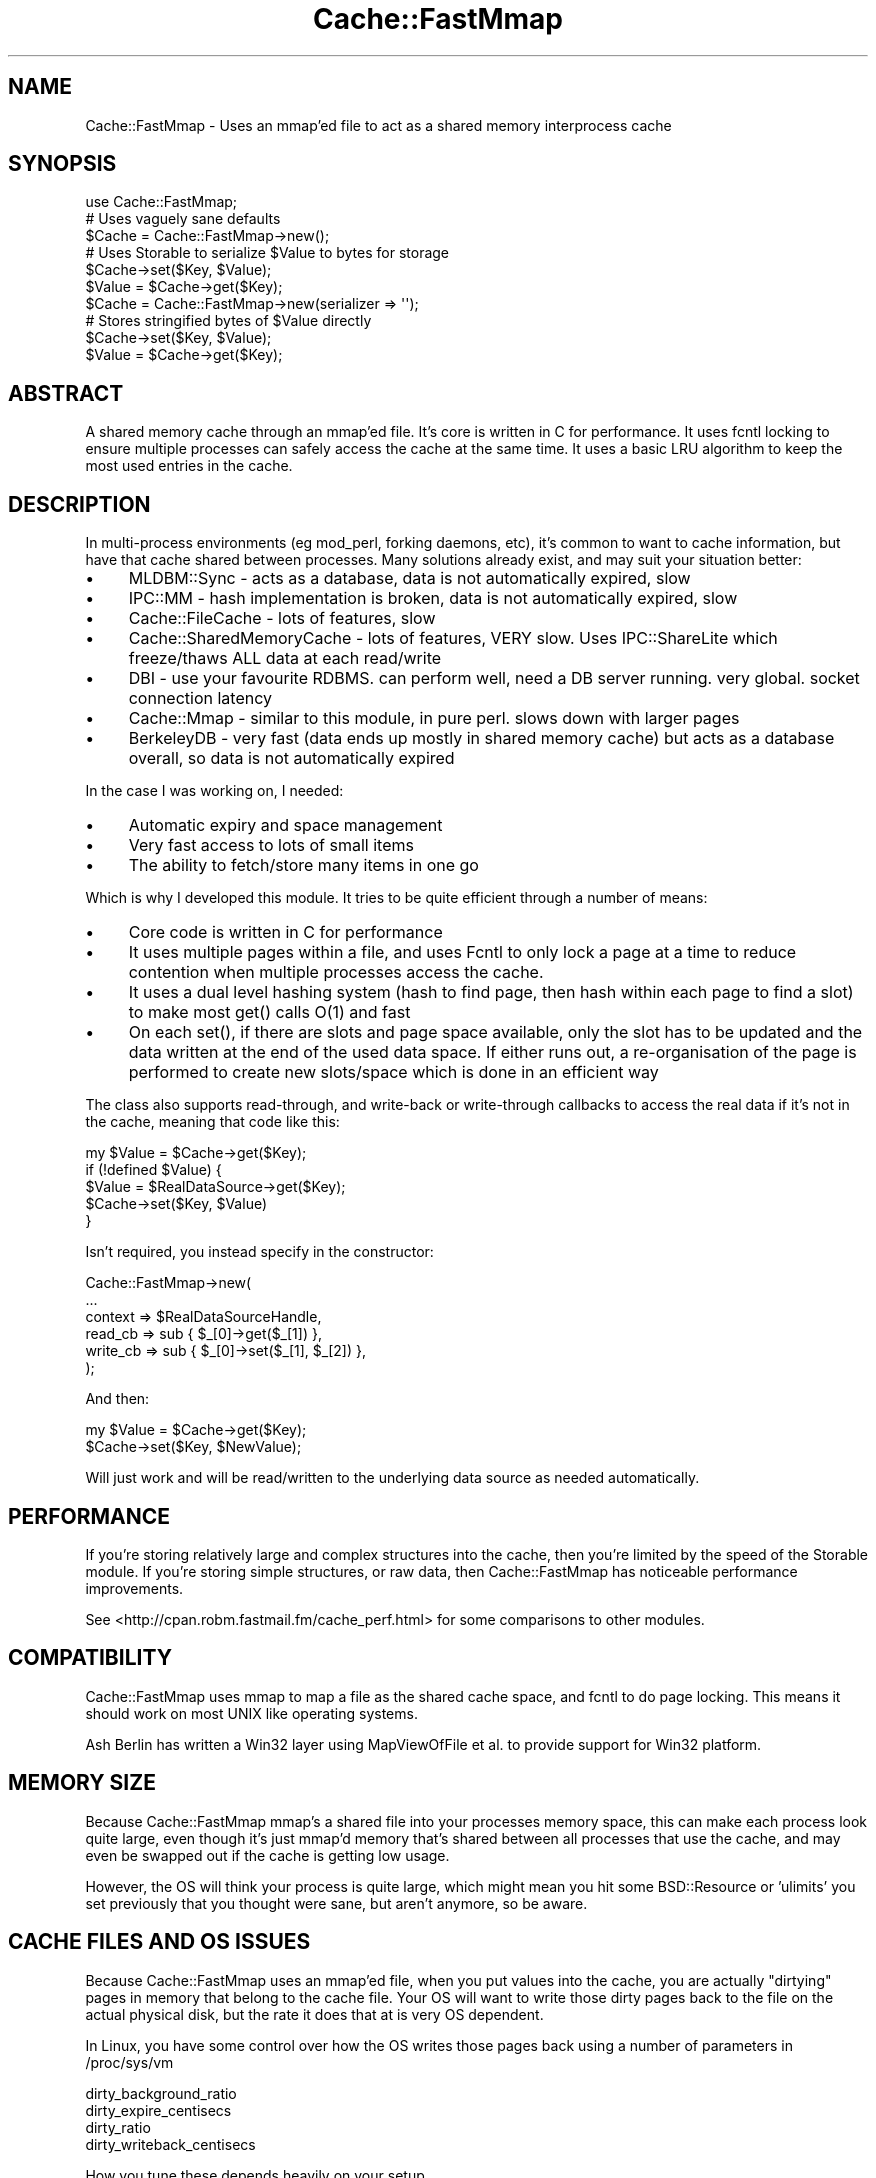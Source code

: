.\" -*- mode: troff; coding: utf-8 -*-
.\" Automatically generated by Pod::Man 5.01 (Pod::Simple 3.43)
.\"
.\" Standard preamble:
.\" ========================================================================
.de Sp \" Vertical space (when we can't use .PP)
.if t .sp .5v
.if n .sp
..
.de Vb \" Begin verbatim text
.ft CW
.nf
.ne \\$1
..
.de Ve \" End verbatim text
.ft R
.fi
..
.\" \*(C` and \*(C' are quotes in nroff, nothing in troff, for use with C<>.
.ie n \{\
.    ds C` ""
.    ds C' ""
'br\}
.el\{\
.    ds C`
.    ds C'
'br\}
.\"
.\" Escape single quotes in literal strings from groff's Unicode transform.
.ie \n(.g .ds Aq \(aq
.el       .ds Aq '
.\"
.\" If the F register is >0, we'll generate index entries on stderr for
.\" titles (.TH), headers (.SH), subsections (.SS), items (.Ip), and index
.\" entries marked with X<> in POD.  Of course, you'll have to process the
.\" output yourself in some meaningful fashion.
.\"
.\" Avoid warning from groff about undefined register 'F'.
.de IX
..
.nr rF 0
.if \n(.g .if rF .nr rF 1
.if (\n(rF:(\n(.g==0)) \{\
.    if \nF \{\
.        de IX
.        tm Index:\\$1\t\\n%\t"\\$2"
..
.        if !\nF==2 \{\
.            nr % 0
.            nr F 2
.        \}
.    \}
.\}
.rr rF
.\" ========================================================================
.\"
.IX Title "Cache::FastMmap 3pm"
.TH Cache::FastMmap 3pm 2021-09-30 "perl v5.38.2" "User Contributed Perl Documentation"
.\" For nroff, turn off justification.  Always turn off hyphenation; it makes
.\" way too many mistakes in technical documents.
.if n .ad l
.nh
.SH NAME
Cache::FastMmap \- Uses an mmap'ed file to act as a shared memory interprocess cache
.SH SYNOPSIS
.IX Header "SYNOPSIS"
.Vb 1
\&  use Cache::FastMmap;
\&
\&  # Uses vaguely sane defaults
\&  $Cache = Cache::FastMmap\->new();
\&
\&  # Uses Storable to serialize $Value to bytes for storage
\&  $Cache\->set($Key, $Value);
\&  $Value = $Cache\->get($Key);
\&
\&  $Cache = Cache::FastMmap\->new(serializer => \*(Aq\*(Aq);
\&
\&  # Stores stringified bytes of $Value directly
\&  $Cache\->set($Key, $Value);
\&  $Value = $Cache\->get($Key);
.Ve
.SH ABSTRACT
.IX Header "ABSTRACT"
A shared memory cache through an mmap'ed file. It's core is written
in C for performance. It uses fcntl locking to ensure multiple
processes can safely access the cache at the same time. It uses
a basic LRU algorithm to keep the most used entries in the cache.
.SH DESCRIPTION
.IX Header "DESCRIPTION"
In multi-process environments (eg mod_perl, forking daemons, etc),
it's common to want to cache information, but have that cache
shared between processes. Many solutions already exist, and may
suit your situation better:
.IP \(bu 4
MLDBM::Sync \- acts as a database, data is not automatically
expired, slow
.IP \(bu 4
IPC::MM \- hash implementation is broken, data is not automatically
expired, slow
.IP \(bu 4
Cache::FileCache \- lots of features, slow
.IP \(bu 4
Cache::SharedMemoryCache \- lots of features, VERY slow. Uses
IPC::ShareLite which freeze/thaws ALL data at each read/write
.IP \(bu 4
DBI \- use your favourite RDBMS. can perform well, need a
DB server running. very global. socket connection latency
.IP \(bu 4
Cache::Mmap \- similar to this module, in pure perl. slows down
with larger pages
.IP \(bu 4
BerkeleyDB \- very fast (data ends up mostly in shared memory
cache) but acts as a database overall, so data is not automatically
expired
.PP
In the case I was working on, I needed:
.IP \(bu 4
Automatic expiry and space management
.IP \(bu 4
Very fast access to lots of small items
.IP \(bu 4
The ability to fetch/store many items in one go
.PP
Which is why I developed this module. It tries to be quite
efficient through a number of means:
.IP \(bu 4
Core code is written in C for performance
.IP \(bu 4
It uses multiple pages within a file, and uses Fcntl to only lock
a page at a time to reduce contention when multiple processes access
the cache.
.IP \(bu 4
It uses a dual level hashing system (hash to find page, then hash
within each page to find a slot) to make most \f(CWget()\fR calls O(1) and
fast
.IP \(bu 4
On each \f(CWset()\fR, if there are slots and page space available, only
the slot has to be updated and the data written at the end of the used
data space. If either runs out, a re-organisation of the page is
performed to create new slots/space which is done in an efficient way
.PP
The class also supports read-through, and write-back or write-through
callbacks to access the real data if it's not in the cache, meaning that
code like this:
.PP
.Vb 5
\&  my $Value = $Cache\->get($Key);
\&  if (!defined $Value) {
\&    $Value = $RealDataSource\->get($Key);
\&    $Cache\->set($Key, $Value)
\&  }
.Ve
.PP
Isn't required, you instead specify in the constructor:
.PP
.Vb 6
\&  Cache::FastMmap\->new(
\&    ...
\&    context => $RealDataSourceHandle,
\&    read_cb => sub { $_[0]\->get($_[1]) },
\&    write_cb => sub { $_[0]\->set($_[1], $_[2]) },
\&  );
.Ve
.PP
And then:
.PP
.Vb 1
\&  my $Value = $Cache\->get($Key);
\&
\&  $Cache\->set($Key, $NewValue);
.Ve
.PP
Will just work and will be read/written to the underlying data source as
needed automatically.
.SH PERFORMANCE
.IX Header "PERFORMANCE"
If you're storing relatively large and complex structures into
the cache, then you're limited by the speed of the Storable module.
If you're storing simple structures, or raw data, then
Cache::FastMmap has noticeable performance improvements.
.PP
See <http://cpan.robm.fastmail.fm/cache_perf.html> for some
comparisons to other modules.
.SH COMPATIBILITY
.IX Header "COMPATIBILITY"
Cache::FastMmap uses mmap to map a file as the shared cache space,
and fcntl to do page locking. This means it should work on most
UNIX like operating systems.
.PP
Ash Berlin has written a Win32 layer using MapViewOfFile et al. to 
provide support for Win32 platform.
.SH "MEMORY SIZE"
.IX Header "MEMORY SIZE"
Because Cache::FastMmap mmap's a shared file into your processes memory
space, this can make each process look quite large, even though it's just
mmap'd memory that's shared between all processes that use the cache,
and may even be swapped out if the cache is getting low usage.
.PP
However, the OS will think your process is quite large, which might
mean you hit some BSD::Resource or 'ulimits' you set previously that you
thought were sane, but aren't anymore, so be aware.
.SH "CACHE FILES AND OS ISSUES"
.IX Header "CACHE FILES AND OS ISSUES"
Because Cache::FastMmap uses an mmap'ed file, when you put values into
the cache, you are actually "dirtying" pages in memory that belong to
the cache file. Your OS will want to write those dirty pages back to
the file on the actual physical disk, but the rate it does that at is
very OS dependent.
.PP
In Linux, you have some control over how the OS writes those pages
back using a number of parameters in /proc/sys/vm
.PP
.Vb 4
\&  dirty_background_ratio
\&  dirty_expire_centisecs
\&  dirty_ratio
\&  dirty_writeback_centisecs
.Ve
.PP
How you tune these depends heavily on your setup.
.PP
As an interesting point, if you use a highmem linux kernel, a change
between 2.6.16 and 2.6.20 made the kernel flush memory a LOT more.
There's details in this kernel mailing list thread:
<http://www.uwsg.iu.edu/hypermail/linux/kernel/0711.3/0804.html>
.PP
In most cases, people are not actually concerned about the persistence
of data in the cache, and so are happy to disable writing of any cache
data back to disk at all. Baically what they want is an in memory only
shared cache. The best way to do that is to use a "tmpfs" filesystem
and put all cache files on there.
.PP
For instance, all our machines have a /tmpfs mount point that we
create in /etc/fstab as:
.PP
.Vb 1
\&  none /tmpfs tmpfs defaults,noatime,size=1000M 0 0
.Ve
.PP
And we put all our cache files on there. The tmpfs filesystem is smart
enough to only use memory as required by files actually on the tmpfs,
so making it 1G in size doesn't actually use 1G of memory, it only uses
as much as the cache files we put on it. In all cases, we ensure that
we never run out of real memory, so the cache files effectively act 
just as named access points to shared memory.
.PP
Some people have suggested using anonymous mmaped memory. Unfortunately
we need a file descriptor to do the fcntl locking on, so we'd have
to create a separate file on a filesystem somewhere anyway. It seems
easier to just create an explicit "tmpfs" filesystem.
.SH "PAGE SIZE AND KEY/VALUE LIMITS"
.IX Header "PAGE SIZE AND KEY/VALUE LIMITS"
To reduce lock contention, Cache::FastMmap breaks up the file
into pages. When you get/set a value, it hashes the key to get a page,
then locks that page, and uses a hash table within the page to
get/store the actual key/value pair.
.PP
One consequence of this is that you cannot store values larger than
a page in the cache at all. Attempting to store values larger than
a page size will fail (the \fBset()\fR function will return false).
.PP
Also keep in mind that each page has it's own hash table, and that we
store the key and value data of each item. So if you are expecting to
store large values and/or keys in the cache, you should use page sizes
that are definitely larger than your largest key + value size + a few
kbytes for the overhead.
.SH USAGE
.IX Header "USAGE"
Because the cache uses shared memory through an mmap'd file, you have
to make sure each process connects up to the file. There's probably
two main ways to do this:
.IP \(bu 4
Create the cache in the parent process, and then when it forks, each
child will inherit the same file descriptor, mmap'ed memory, etc and
just work. This is the recommended way. (BEWARE: This only works under
UNIX as Win32 has no concept of forking)
.IP \(bu 4
Explicitly connect up in each forked child to the share file. In this
case, make sure the file already exists and the children connect with
init_file => 0 to avoid deleting the cache contents and possible
race corruption conditions. Also be careful that multiple children
may race to create the file at the same time, each overwriting and
corrupting content. Use a separate lock file if you must to ensure
only one child creates the file. (This is the only possible way under
Win32)
.PP
The first way is usually the easiest. If you're using the cache in a
Net::Server based module, you'll want to open the cache in the
\&\f(CW\*(C`pre_loop_hook\*(C'\fR, because that's executed before the fork, but after
the process ownership has changed and any chroot has been done.
.PP
In mod_perl, just open the cache at the global level in the appropriate
module, which is executed as the server is starting and before it
starts forking children, but you'll probably want to chmod or chown
the file to the permissions of the apache process.
.SH RELIABILITY
.IX Header "RELIABILITY"
Cache::FastMmap is being used in an extensive number of systems at
www.fastmail.com and is regarded as extremely stable and reliable.
Development has in general slowed because there are currently no
known bugs and no additional needed features at this time.
.SH METHODS
.IX Header "METHODS"
.IP \fInew(%Opts)\fR 4
.IX Item "new(%Opts)"
Create a new Cache::FastMmap object.
.Sp
Basic global parameters are:
.RS 4
.IP \(bu 4
\&\fBshare_file\fR
.Sp
File to mmap for sharing of data.
default on unix: /tmp/sharefile\-$pid\-$time\-$random
default on windows: \f(CW%TEMP\fR%\esharefile\-$pid\-$time\-$random
.IP \(bu 4
\&\fBinit_file\fR
.Sp
Clear any existing values and re-initialise file. Useful to do in a
parent that forks off children to ensure that file is empty at the start
(default: 0)
.Sp
\&\fBNote:\fR This is quite important to do in the parent to ensure a
consistent file structure. The shared file is not perfectly transaction
safe, and so if a child is killed at the wrong instant, it might leave
the cache file in an inconsistent state.
.IP \(bu 4
\&\fBserializer\fR
.Sp
Use a serialization library to serialize perl data structures before
storing in the cache. If not set, the raw value in the variable passed
to \fBset()\fR is stored as a string. You must set this if you want to store
anything other than basic scalar values. Supported values are:
.Sp
.Vb 5
\&  \*(Aq\*(Aq         for none
\&  \*(Aqstorable\*(Aq for \*(AqStorable\*(Aq
\&  \*(Aqsereal\*(Aq   for \*(AqSereal\*(Aq
\&  \*(Aqjson\*(Aq     for \*(AqJSON\*(Aq
\&  [ $s, $d ] for custom serializer/de\-serializer
.Ve
.Sp
If this parameter has a value the module will attempt to load the
associated package and then use the API of that package to serialize data
before storing in the cache, and deserialize it upon retrieval from the
cache. (default: 'storable')
.Sp
You can use a custom serializer/de\-serializer by passing an array-ref
with two values. The first should be a subroutine reference that takes
the data to serialize as a single argument and returns an octet stream
to store. The second should be a subroutine reference that takes the
octet stream as a single argument and returns the original data structure.
.Sp
One thing to note, the data structure passed to the serializer is always
a *scalar* reference to the original data passed in to the \->set(...)
call. If your serializer doesn't support that, you might need to
dereference it first before storing, but rembember to return a reference
again in the de-serializer.
.Sp
(Note: Historically this module only supported a boolean value for the
`raw_values` parameter and defaulted to 0, which meant it used Storable
to serialze all values.)
.IP \(bu 4
\&\fBraw_values\fR
.Sp
Deprecated. Use \fBserializer\fR above
.IP \(bu 4
\&\fBcompressor\fR
.Sp
Compress the value (but not the key) before storing into the cache, using
the compression package identified by the value of the parameter. Supported
values are:
.Sp
.Vb 4
\&  \*(Aqzlib\*(Aq     for \*(AqCompress::Zlib\*(Aq
\&  \*(Aqlz4\*(Aq      for \*(AqCompress::LZ4\*(Aq
\&  \*(Aqsnappy\*(Aq   for \*(AqCompress::Snappy\*(Aq
\&  [ $c, $d ] for custom compressor/de\-compressor
.Ve
.Sp
If this parameter has a value the module will attempt to load the
associated package and then use the API of that package to compress data
before storing in the cache, and uncompress it upon retrieval from the
cache. (default: undef)
.Sp
You can use a custom compressor/de\-compressor by passing an array-ref
with two values. The first should be a subroutine reference that takes
the data to compress as a single octet stream argument and returns an
octet stream to store. The second should be a subroutine reference that
takes the compressed octet stream as a single argument and returns the
original uncompressed data.
.Sp
(Note: Historically this module only supported a boolean value for the
`compress` parameter and defaulted to use Compress::Zlib. The note for the
old `compress` parameter stated: "Some initial testing shows that the
uncompressing tends to be very fast, though the compressing can be quite
slow, so it's probably best to use this option only if you know values in
the cache are long-lived and have a high hit rate."
.Sp
Comparable test results for the other compression tools are not yet available;
submission of benchmarks welcome. However, the documentation for the 'Snappy'
library (http://google.github.io/snappy/) states: For instance, compared to
the fastest mode of zlib, Snappy is an order of magnitude faster for most
inputs, but the resulting compressed files are anywhere from 20% to 100%
bigger. )
.IP \(bu 4
\&\fBcompress\fR
.Sp
Deprecated. Please use \fBcompressor\fR, see above.
.IP \(bu 4
\&\fBenable_stats\fR
.Sp
Enable some basic statistics capturing. When enabled, every read to
the cache is counted, and every read to the cache that finds a value
in the cache is also counted. You can then retrieve these values
via the \fBget_statistics()\fR call. This causes every read action to
do a write on a page, which can cause some more IO, so it's
disabled by default. (default: 0)
.IP \(bu 4
\&\fBexpire_time\fR
.Sp
Maximum time to hold values in the cache in seconds. A value of 0
means does no explicit expiry time, and values are expired only based
on LRU usage. Can be expressed as 1m, 1h, 1d for minutes/hours/days
respectively. (default: 0)
.RE
.RS 4
.Sp
You may specify the cache size as:
.IP \(bu 4
\&\fBcache_size\fR
.Sp
Size of cache. Can be expresses as 1k, 1m for kilobytes or megabytes
respectively. Automatically guesses page size/page count values.
.RE
.RS 4
.Sp
Or specify explicit page size/page count values. If none of these are
specified, the values page_size = 64k and num_pages = 89 are used.
.IP \(bu 4
\&\fBpage_size\fR
.Sp
Size of each page. Must be a power of 2 between 4k and 1024k. If not,
is rounded to the nearest value.
.IP \(bu 4
\&\fBnum_pages\fR
.Sp
Number of pages. Should be a prime number for best hashing
.RE
.RS 4
.Sp
The cache allows the use of callbacks for reading/writing data to an
underlying data store.
.IP \(bu 4
\&\fBcontext\fR
.Sp
Opaque reference passed as the first parameter to any callback function
if specified
.IP \(bu 4
\&\fBread_cb\fR
.Sp
Callback to read data from the underlying data store.  Called as:
.Sp
.Vb 1
\&  $read_cb\->($context, $Key)
.Ve
.Sp
Should return the value to use. This value will be saved in the cache
for future retrievals. Return undef if there is no value for the
given key
.IP \(bu 4
\&\fBwrite_cb\fR
.Sp
Callback to write data to the underlying data store.
Called as:
.Sp
.Vb 1
\&  $write_cb\->($context, $Key, $Value, $ExpiryTime)
.Ve
.Sp
In 'write_through' mode, it's always called as soon as a \fIset(...)\fR
is called on the Cache::FastMmap class. In 'write_back' mode, it's
called when a value is expunged from the cache if it's been changed
by a \fIset(...)\fR rather than read from the underlying store with the
\&\fIread_cb\fR above.
.Sp
Note: Expired items do result in the \fIwrite_cb\fR being
called if 'write_back' caching is enabled and the item has been
changed. You can check the \f(CW$ExpiryTime\fR against \f(CWtime()\fR if you only
want to write back values which aren't expired.
.Sp
Also remember that \fIwrite_cb\fR may be called in a different process
to the one that placed the data in the cache in the first place
.IP \(bu 4
\&\fBdelete_cb\fR
.Sp
Callback to delete data from the underlying data store.  Called as:
.Sp
.Vb 1
\&  $delete_cb\->($context, $Key)
.Ve
.Sp
Called as soon as \fIremove(...)\fR is called on the Cache::FastMmap class
.IP \(bu 4
\&\fBcache_not_found\fR
.Sp
If set to true, then if the \fIread_cb\fR is called and it returns
undef to say nothing was found, then that information is stored
in the cache, so that next time a \fIget(...)\fR is called on that
key, undef is returned immediately rather than again calling
the \fIread_cb\fR
.IP \(bu 4
\&\fBwrite_action\fR
.Sp
Either 'write_back' or 'write_through'. (default: write_through)
.IP \(bu 4
\&\fBallow_recursive\fR
.Sp
If you're using a callback function, then normally the cache is not
re-enterable, and attempting to call a get/set on the cache will
cause an error. By setting this to one, the cache will unlock any
pages before calling the callback. During the unlock time, other
processes may change data in current cache page, causing possible
unexpected effects. You shouldn't set this unless you know you
want to be able to recall to the cache within a callback.
(default: 0)
.IP \(bu 4
\&\fBempty_on_exit\fR
.Sp
When you have 'write_back' mode enabled, then
you really want to make sure all values from the cache are expunged
when your program exits so any changes are written back.
.Sp
The trick is that we only want to do this in the parent process,
we don't want any child processes to empty the cache when they exit.
So if you set this, it takes the PID via $$, and only calls
empty in the DESTROY method if $$ matches the pid we captured
at the start. (default: 0)
.IP \(bu 4
\&\fBunlink_on_exit\fR
.Sp
Unlink the share file when the cache is destroyed.
.Sp
As with empty_on_exit, this will only unlink the file if the
DESTROY occurs in the same PID that the cache was created in
so that any forked children don't unlink the file.
.Sp
This value defaults to 1 if the share_file specified does
not already exist. If the share_file specified does already
exist, it defaults to 0.
.IP \(bu 4
\&\fBcatch_deadlocks\fR
.Sp
Sets an alarm(10) before each page is locked via fcntl(F_SETLKW) to catch
any deadlock. This used to be the default behaviour, but it's not really
needed in the default case and could clobber sub-second Time::HiRes
alarms setup by other code. Defaults to 0.
.RE
.RS 4
.RE
.IP "\fIget($Key, [ \e%Options ])\fR" 4
.IX Item "get($Key, [ %Options ])"
Search cache for given Key. Returns undef if not found. If
\&\fIread_cb\fR specified and not found, calls the callback to try
and find the value for the key, and if found (or 'cache_not_found'
is set), stores it into the cache and returns the found value.
.Sp
\&\fR\f(CI%Options\fR\fI\fR is optional, and is used by \fBget_and_set()\fR to control
the locking behaviour. For now, you should probably ignore it
unless you read the code to understand how it works
.ie n .IP "\fIset($Key, \fR\fI$Value\fR\fI, [ \e%Options ])\fR" 4
.el .IP "\fIset($Key, \fR\f(CI$Value\fR\fI, [ \e%Options ])\fR" 4
.IX Item "set($Key, $Value, [ %Options ])"
Store specified key/value pair into cache
.Sp
\&\fR\f(CI%Options\fR\fI\fR is optional. If it's not a hash reference, it's
assumed to be an explicit expiry time for the key being set,
this is to make \fBset()\fR compatible with the Cache::Cache interface
.Sp
If a hash is passed, the only useful entries right now are expire_on to
set an explicit expiry time for this entry (epoch seconds), or expire_time
to set an explicit relative future expiry time for this entry in
seconds/minutes/days in the same format as passed to the new constructor.
.Sp
Some other options are used internally, such as by \fBget_and_set()\fR
to control the locking behaviour. For now, you should probably ignore
it unless you read the code to understand how it works
.Sp
This method returns true if the value was stored in the cache,
false otherwise. See the PAGE SIZE AND KEY/VALUE LIMITS section
for more details.
.ie n .IP "\fIget_and_set($Key, \fR\fI$AtomicSub\fR\fI)\fR" 4
.el .IP "\fIget_and_set($Key, \fR\f(CI$AtomicSub\fR\fI)\fR" 4
.IX Item "get_and_set($Key, $AtomicSub)"
Atomically retrieve and set the value of a Key.
.Sp
The page is locked while retrieving the \f(CW$Key\fR and is unlocked only after
the value is set, thus guaranteeing the value does not change between
the get and set operations.
.Sp
\&\f(CW$AtomicSub\fR is a reference to a subroutine that is called to calculate the
new value to store. \f(CW$AtomicSub\fR gets \f(CW$Key\fR, the current value from the
cache, and an options hash as paramaters. Currently the only option
passed is the expire_on of the item.
.Sp
It should return the new value to set in the cache for the given \f(CW$Key\fR,
and an optional hash of arguments in the same format as would be passed
to a \f(CWset()\fR call.
.Sp
If \f(CW$AtomicSub\fR returns an empty list, no value is stored back
in the cache. This avoids updating the expiry time on an entry
if you want to do a "get if in cache, store if not present" type
callback.
.Sp
For example:
.RS 4
.IP \(bu 4
To atomically increment a value in the cache
.Sp
.Vb 1
\&  $Cache\->get_and_set($Key, sub { return $_[1]+1; });
.Ve
.IP \(bu 4
To add an item to a cached list and set the expiry time
depending on the size of the list
.Sp
.Vb 4
\&  $Cache\->get_and_set($Key, sub ($, $v) {
\&    push @$v, $item;
\&    return ($v, { expire_time => @$v > 2 ? \*(Aq10s\*(Aq : \*(Aq2m\*(Aq });
\&  });
.Ve
.IP \(bu 4
To update a counter, but maintain the original expiry time
.Sp
.Vb 3
\&  $Cache\->get_and_set($Key, sub {
\&    return ($_[1]+1, { expire_on => $_[2]\->{expire_on} );
\&  });
.Ve
.RE
.RS 4
.Sp
In scalar context the return value from \f(CWget_and_set()\fR, is the
*new* value stored back into the cache.
.Sp
In list context, a two item array is returned; the new value stored
back into the cache and a boolean that's true if the value was stored
in the cache, false otherwise. See the PAGE SIZE AND KEY/VALUE LIMITS
section for more details.
.Sp
Notes:
.IP \(bu 4
Do not perform any get/set operations from the callback sub, as these
operations lock the page and you may end up with a dead lock!
.IP \(bu 4
If your sub does a die/throws an exception, the page will correctly
be unlocked (1.15 onwards)
.RE
.RS 4
.RE
.IP "\fIremove($Key, [ \e%Options ])\fR" 4
.IX Item "remove($Key, [ %Options ])"
Delete the given key from the cache
.Sp
\&\fR\f(CI%Options\fR\fI\fR is optional, and is used by \fBget_and_remove()\fR to control
the locking behaviour. For now, you should probably ignore it
unless you read the code to understand how it works
.IP \fIget_and_remove($Key)\fR 4
.IX Item "get_and_remove($Key)"
Atomically retrieve value of a Key while removing it from the cache.
.Sp
The page is locked while retrieving the \f(CW$Key\fR and is unlocked only after
the value is removed, thus guaranteeing the value stored by someone else
isn't removed by us.
.IP \fIexpire($Key)\fR 4
.IX Item "expire($Key)"
Explicitly expire the given \f(CW$Key\fR. For a cache in write-back mode, this
will cause the item to be written back to the underlying store if dirty,
otherwise it's the same as removing the item.
.IP \fR\f(BIclear()\fR\fI\fR 4
.IX Item "clear()"
Clear all items from the cache
.Sp
Note: If you're using callbacks, this has no effect
on items in the underlying data store. No delete
callbacks are made
.IP \fR\f(BIpurge()\fR\fI\fR 4
.IX Item "purge()"
Clear all expired items from the cache
.Sp
Note: If you're using callbacks, this has no effect
on items in the underlying data store. No delete
callbacks are made, and no write callbacks are made
for the expired data
.IP \fIempty($OnlyExpired)\fR 4
.IX Item "empty($OnlyExpired)"
Empty all items from the cache, or if \f(CW$OnlyExpired\fR is
true, only expired items.
.Sp
Note: If 'write_back' mode is enabled, any changed items
are written back to the underlying store. Expired items are
written back to the underlying store as well.
.IP \fIget_keys($Mode)\fR 4
.IX Item "get_keys($Mode)"
Get a list of keys/values held in the cache. May immediately be out of
date because of the shared access nature of the cache
.Sp
If \f(CW$Mode\fR == 0, an array of keys is returned
.Sp
If \f(CW$Mode\fR == 1, then an array of hashrefs, with 'key',
\&'last_access', 'expire_on' and 'flags' keys is returned
.Sp
If \f(CW$Mode\fR == 2, then hashrefs also contain 'value' key
.IP \fIget_statistics($Clear)\fR 4
.IX Item "get_statistics($Clear)"
Returns a two value list of (nreads, nreadhits). This
only works if you passed enable_stats in the constructor
.Sp
nreads is the total number of read attempts done on the
cache since it was created
.Sp
nreadhits is the total number of read attempts done on
the cache since it was created that found the key/value
in the cache
.Sp
If \f(CW$Clear\fR is true, the values are reset immediately after
they are retrieved
.ie n .IP "\fImulti_get($PageKey, [ \fR\fI$Key1\fR\fI, \fR\fI$Key2\fR\fI, ... ])\fR" 4
.el .IP "\fImulti_get($PageKey, [ \fR\f(CI$Key1\fR\fI, \fR\f(CI$Key2\fR\fI, ... ])\fR" 4
.IX Item "multi_get($PageKey, [ $Key1, $Key2, ... ])"
The two multi_xxx routines act a bit differently to the
other routines. With the multi_get, you pass a separate
PageKey value and then multiple keys. The PageKey value
is hashed, and that page locked. Then that page is
searched for each key. It returns a hash ref of
Key => Value items found in that page in the cache.
.Sp
The main advantage of this is just a speed one, if you
happen to need to search for a lot of items on each call.
.Sp
For instance, say you have users and a bunch of pieces
of separate information for each user. On a particular
run, you need to retrieve a sub-set of that information
for a user. You could do lots of \fBget()\fR calls, or you
could use the 'username' as the page key, and just
use one \fBmulti_get()\fR and \fBmulti_set()\fR call instead.
.Sp
A couple of things to note:
.RS 4
.IP 1. 4
This makes \fBmulti_get()\fR/\fBmulti_set()\fR and \fBget()\fR/\fBset()\fR
incompatible. Don't mix calls to the two, because
you won't find the data you're expecting
.IP 2. 4
The writeback and callback modes of operation do
not work with \fBmulti_get()\fR/\fBmulti_set()\fR. Don't attempt
to use them together.
.RE
.RS 4
.RE
.ie n .IP "\fImulti_set($PageKey, { \fR\fI$Key1\fR\fI =\fR $Value1, $Key2 => $Value2, ... }, [ \e%Options ])>" 4
.el .IP "\fImulti_set($PageKey, { \fR\f(CI$Key1\fR\fI =\fR \f(CW$Value1\fR, \f(CW$Key2\fR => \f(CW$Value2\fR, ... }, [ \e%Options ])>" 4
.IX Item "multi_set($PageKey, { $Key1 = $Value1, $Key2 => $Value2, ... }, [ %Options ])>"
Store specified key/value pair into cache
.SH "INTERNAL METHODS"
.IX Header "INTERNAL METHODS"
.ie n .IP "\fI_expunge_all($Mode, \fR\fI$WB\fR\fI)\fR" 4
.el .IP "\fI_expunge_all($Mode, \fR\f(CI$WB\fR\fI)\fR" 4
.IX Item "_expunge_all($Mode, $WB)"
Expunge all items from the cache
.Sp
Expunged items (that have not expired) are written
back to the underlying store if write_back is enabled
.ie n .IP "\fI_expunge_page($Mode, \fR\fI$WB\fR\fI, \fR\fI$Len\fR\fI)\fR" 4
.el .IP "\fI_expunge_page($Mode, \fR\f(CI$WB\fR\fI, \fR\f(CI$Len\fR\fI)\fR" 4
.IX Item "_expunge_page($Mode, $WB, $Len)"
Expunge items from the current page to make space for
\&\f(CW$Len\fR bytes key/value items
.Sp
Expunged items (that have not expired) are written
back to the underlying store if write_back is enabled
.IP \fI_lock_page($Page)\fR 4
.IX Item "_lock_page($Page)"
Lock a given page in the cache, and return an object
reference that when DESTROYed, unlocks the page
.SH "INCOMPATIBLE CHANGES"
.IX Header "INCOMPATIBLE CHANGES"
.IP \(bu 4
From 1.15
.RS 4
.IP \(bu 4
Default share_file name is no-longer /tmp/sharefile, but /tmp/sharefile\-$pid\-$time.
This ensures that different runs/processes don't interfere with each other, but
means you may not connect up to the file you expect. You should be choosing an
explicit name in most cases.
.Sp
On Unix systems, you can pass in the environment variable TMPDIR to
override the default directory of /tmp
.IP \(bu 4
The new option unlink_on_exit defaults to true if you pass a filename for the
share_file which doesn't already exist. This means if you have one process that
creates the file, and another that expects the file to be there, by default it
won't be.
.Sp
Otherwise the defaults seem sensible to cleanup unneeded share files rather than
leaving them around to accumulate.
.RE
.RS 4
.RE
.IP \(bu 4
From 1.29
.RS 4
.IP \(bu 4
Default share_file name is no longer /tmp/sharefile\-$pid\-$time 
but /tmp/sharefile\-$pid\-$time\-$random.
.RE
.RS 4
.RE
.IP \(bu 4
From 1.31
.RS 4
.IP \(bu 4
Before 1.31, if you were using raw_values => 0 mode, then the write_cb
would be called with raw frozen data, rather than the thawed object.
From 1.31 onwards, it correctly calls write_cb with the thawed object
value (eg what was passed to the \->\fBset()\fR call in the first place)
.RE
.RS 4
.RE
.IP \(bu 4
From 1.36
.RS 4
.IP \(bu 4
Before 1.36, an alarm(10) would be set before each attempt to lock
a page. The only purpose of this was to detect deadlocks, which
should only happen if the Cache::FastMmap code was buggy, or a
callback function in \fBget_and_set()\fR made another call into
Cache::FastMmap.
.Sp
However this added unnecessary extra system calls for every lookup,
and for users using Time::HiRes, it could clobber any existing
alarms that had been set with sub-second resolution.
.Sp
So this has now been made an optional feature via the catch_deadlocks
option passed to new.
.RE
.RS 4
.RE
.IP \(bu 4
From 1.52
.RS 4
.IP \(bu 4
The term expire_time was overloaded in the code to sometimes mean
a relative future time (e.g. as passed to new constructor) or an
absolute unix epoch (e.g. as returned from \fBget_keys\fR\|(2)).
.Sp
To avoid this confusion, the code now uses expire_time to always
means a relative future time, and expire_on to mean an absolute
epoch time. You can use either as an optional argument to a
\&\fBset()\fR call.
.Sp
Since expire_time was used in the constructor and is likely more
commonly used, I changed the result of \fBget_keys\fR\|(2) so it now
returns expire_on rather than expire_time.
.RE
.RS 4
.RE
.SH "SEE ALSO"
.IX Header "SEE ALSO"
MLDBM::Sync, IPC::MM, Cache::FileCache, Cache::SharedMemoryCache,
DBI, Cache::Mmap, BerkeleyDB
.PP
Latest news/details can also be found at:
.PP
<http://cpan.robm.fastmail.fm/cachefastmmap/>
.PP
Available on github at:
.PP
<https://github.com/robmueller/cache\-fastmmap/>
.SH AUTHOR
.IX Header "AUTHOR"
Rob Mueller <mailto:cpan@robm.fastmail.fm>
.SH "COPYRIGHT AND LICENSE"
.IX Header "COPYRIGHT AND LICENSE"
Copyright (C) 2003\-2017 by FastMail Pty Ltd
.PP
This library is free software; you can redistribute it and/or modify
it under the same terms as Perl itself.
